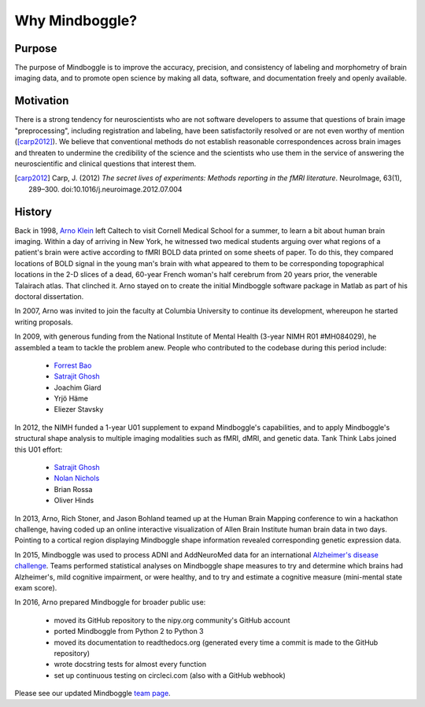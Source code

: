 .. _why_mindboggle:

------------------------------------------------------------------------------
 Why Mindboggle?
------------------------------------------------------------------------------

Purpose
.......

The purpose of Mindboggle is to improve the accuracy, precision, and
consistency of labeling and morphometry of brain imaging data,
and to promote open science by making all data, software, and documentation
freely and openly available.

Motivation
..........

There is a strong tendency for neuroscientists who are not software developers
to assume that questions of brain image "preprocessing", including registration
and labeling, have been satisfactorily resolved or are not even worthy of mention
([carp2012]_).  We believe that conventional methods do not establish
reasonable correspondences across brain images and threaten to undermine the
credibility of the science and the scientists who use them in the service of
answering the neuroscientific and clinical questions that interest them.

.. [carp2012]
   Carp, J. (2012) *The secret lives of experiments:
   Methods reporting in the fMRI literature*. NeuroImage, 63(1), 289–300.
   doi:10.1016/j.neuroimage.2012.07.004

History
.......

Back in 1998, `Arno Klein <http://binarybottle.com>`_
left Caltech to visit Cornell Medical School for a summer,
to learn a bit about human brain imaging.  Within a day of arriving in New York,
he witnessed two medical students arguing over what regions of a patient's brain
were active according to fMRI BOLD data printed on some sheets of paper.
To do this, they compared locations of BOLD signal in the young man's
brain with what appeared to them to be corresponding topographical locations
in the 2-D slices of a dead, 60-year French woman's half cerebrum from 20 years prior,
the venerable Talairach atlas.  That clinched it.
Arno stayed on to create the initial Mindboggle software package in Matlab
as part of his doctoral dissertation.

In 2007, Arno was invited to join the faculty at Columbia University
to continue its development, whereupon he started writing proposals.

In 2009, with generous funding from the National Institute of Mental Health
(3-year NIMH R01 #MH084029), he assembled a team to tackle the problem anew.
People who contributed to the codebase during this period include:

    - `Forrest Bao <https://sites.google.com/site/forrestbao/>`_
    - `Satrajit Ghosh <http://mit.edu/~satra>`_
    - Joachim Giard
    - Yrjö Häme
    - Eliezer Stavsky

In 2012, the NIMH funded a 1-year U01 supplement to expand Mindboggle's
capabilities, and to apply Mindboggle's structural shape analysis to multiple
imaging modalities such as fMRI, dMRI, and genetic data.
Tank Think Labs joined this U01 effort:

    - `Satrajit Ghosh <http://mit.edu/~satra>`_
    - `Nolan Nichols <http://www.linkedin.com/in/nolannichols>`_
    - Brian Rossa
    - Oliver Hinds

In 2013, Arno, Rich Stoner, and Jason Bohland teamed up at the Human Brain
Mapping conference to win a hackathon challenge, having coded up an online
interactive visualization of Allen Brain Institute human brain data
in two days. Pointing to a cortical region displaying Mindboggle shape
information revealed corresponding genetic expression data.

In 2015, Mindboggle was used to process ADNI and AddNeuroMed data for
an international `Alzheimer's disease challenge <https://www.synapse.org/#!Synapse:syn2290704/wiki/60828>`_.
Teams performed statistical analyses on Mindboggle shape measures to
try and determine which brains had Alzheimer's, mild cognitive impairment, or
were healthy, and to try and estimate a cognitive measure
(mini-mental state exam score).

In 2016, Arno prepared Mindboggle for broader public use:

    - moved its GitHub repository to the nipy.org community's GitHub account
    - ported Mindboggle from Python 2 to Python 3
    - moved its documentation to readthedocs.org (generated every time a commit is made to the GitHub repository)
    - wrote docstring tests for almost every function
    - set up continuous testing on circleci.com (also with a GitHub webhook)

Please see our updated Mindboggle `team page <http://mindboggle.info/people.html>`_.

